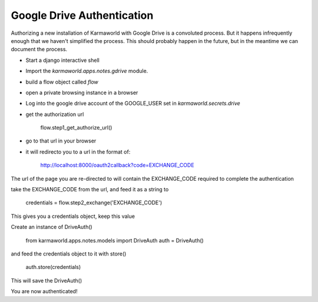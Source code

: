 Google Drive Authentication
===========================

Authorizing a new installation of Karmaworld with Google Drive is a convoluted 
process.
But it happens infrequently enough that we haven't simplified the process.
This should probably happen in the future, 
but in the meantime we can document the process.

* Start a django interactive shell
* Import the `karmaworld.apps.notes.gdrive` module.
* build a flow object called `flow`
* open a private browsing instance in a browser
* Log into the google drive account of the GOOGLE_USER set in `karmaworld.secrets.drive`
* get the authorization url

    flow.step1_get_authorize_url()

* go to that url in your browser
* it will redirecto you to a url in the format of:

   http://localhost:8000/oauth2callback?code=EXCHANGE_CODE

The url of the page you are re-directed to will contain the EXCHANGE_CODE required to complete the authentication

take the EXCHANGE_CODE from the url, and feed it as a string to 

    credentials = flow.step2_exchange('EXCHANGE_CODE')

This gives you a credentials object, keep this value

Create an instance of DriveAuth()

    from karmaworld.apps.notes.models import DriveAuth
    auth = DriveAuth()
    
and feed the credentials object to it with store()

    auth.store(credentials)
    
This will save the DriveAuth()

You are now authenticated!


